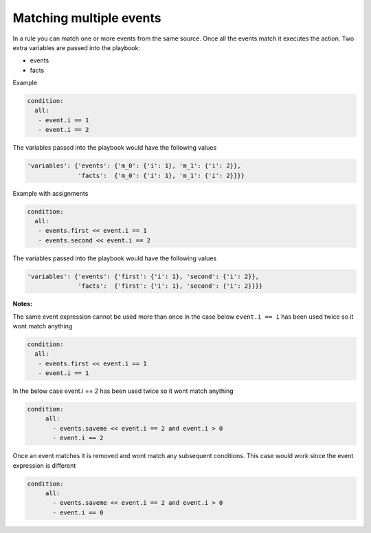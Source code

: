 ========================
Matching multiple events
========================


In a rule you can match one or more events from the same source. Once all the events match it executes the action. Two extra variables are passed into the playbook:

- events
- facts

Example

.. code-block:: yaml

   condition:
     all:
      - event.i == 1
      - event.i == 2

The variables passed into the playbook would have the following values

.. code-block:: json

     'variables': {'events': {'m_0': {'i': 1}, 'm_1': {'i': 2}},
                   'facts':  {'m_0': {'i': 1}, 'm_1': {'i': 2}}}}

Example with assignments

.. code-block:: yaml

   condition:
     all:
      - events.first << event.i == 1
      - events.second << event.i == 2

The variables passed into the playbook would have the following values

.. code-block:: json

     'variables': {'events': {'first': {'i': 1}, 'second': {'i': 2}},
                   'facts':  {'first': {'i': 1}, 'second': {'i': 2}}}}


**Notes:**

The same event expression cannot be used more than once In the case below ``event.i == 1`` has been used twice so it wont match anything

.. code-block:: yaml

       condition:
         all:
          - events.first << event.i == 1
          - event.i == 1


In the below case event.i == 2 has been used twice so it wont match anything

.. code-block:: yaml

   condition:
        all:
          - events.saveme << event.i == 2 and event.i > 0
          - event.i == 2


Once an event matches it is removed and wont match any subsequent conditions. This case would work since the event expression is different

.. code-block:: yaml

   condition:
        all:
          - events.saveme << event.i == 2 and event.i > 0
          - event.i == 0
